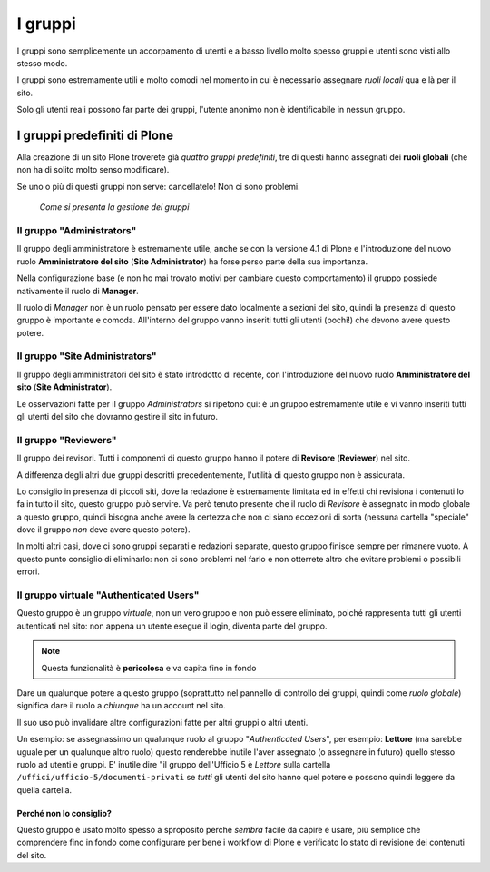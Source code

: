 ========
I gruppi
========

I gruppi sono semplicemente un accorpamento di utenti e a basso livello molto spesso gruppi e
utenti sono visti allo stesso modo.

I gruppi sono estremamente utili e molto comodi nel momento in cui è necessario assegnare *ruoli
locali* qua e là per il sito.

Solo gli utenti reali possono far parte dei gruppi, l'utente anonimo non è identificabile in nessun
gruppo.

I gruppi predefiniti di Plone
=============================

Alla creazione di un sito Plone troverete già *quattro gruppi predefiniti*, tre di questi hanno
assegnati dei **ruoli globali** (che non ha di solito molto senso modificare). 

Se uno o più di questi gruppi non serve: cancellatelo! Non ci sono problemi.

.. figure:: _static/usergroup-groupprefs.png
   :alt: Elenco generale dei gruppi

   *Come si presenta la gestione dei gruppi*

Il gruppo "Administrators"
--------------------------

Il gruppo degli amministratore è estremamente utile, anche se con la versione 4.1 di Plone e
l'introduzione del nuovo ruolo **Amministratore del sito** (**Site Administrator**) ha forse perso
parte della sua importanza.

Nella configurazione base (e non ho mai trovato motivi per cambiare questo comportamento) il gruppo
possiede nativamente il ruolo di **Manager**.

Il ruolo di *Manager* non è un ruolo pensato per essere dato localmente a sezioni del sito, quindi
la presenza di questo gruppo è importante e comoda.
All'interno del gruppo vanno inseriti tutti gli utenti (pochi!) che devono avere questo potere.

Il gruppo "Site Administrators"
-------------------------------

Il gruppo degli amministratori del sito è stato introdotto di recente, con l'introduzione del nuovo
ruolo **Amministratore del sito** (**Site Administrator**).

Le osservazioni fatte per il gruppo *Administrators* si ripetono qui: è un gruppo estremamente utile
e vi vanno inseriti tutti gli utenti del sito che dovranno gestire il sito in futuro.

Il gruppo "Reviewers"
---------------------

Il gruppo dei revisori. Tutti i componenti di questo gruppo hanno il potere di **Revisore**
(**Reviewer**) nel sito.

A differenza degli altri due gruppi descritti precedentemente, l'utilità di questo gruppo non è
assicurata.

Lo consiglio in presenza di piccoli siti, dove la redazione è estremamente limitata ed in effetti
chi revisiona i contenuti lo fa in tutto il sito, questo gruppo può servire.
Va però tenuto presente che il ruolo di *Revisore* è assegnato in modo globale a questo gruppo,
quindi bisogna anche avere la certezza che non ci siano eccezioni di sorta (nessuna cartella
"speciale" dove il gruppo *non* deve avere questo potere).

In molti altri casi, dove ci sono gruppi separati e redazioni separate, questo gruppo finisce
sempre per rimanere vuoto. A questo punto consiglio di eliminarlo: non ci sono problemi nel farlo e
non otterrete altro che evitare problemi o possibili errori.

Il gruppo virtuale "Authenticated Users"
----------------------------------------

Questo gruppo è un gruppo *virtuale*, non un vero gruppo e non può essere eliminato, poiché
rappresenta tutti gli utenti autenticati nel sito: non appena un utente esegue il login, diventa
parte del gruppo.

.. Note::
   Questa funzionalità è **pericolosa** e va capita fino in fondo

Dare un qualunque potere a questo gruppo (soprattutto nel pannello di controllo dei gruppi, quindi
come *ruolo globale*) significa dare il ruolo a *chiunque* ha un account nel sito.

Il suo uso può invalidare altre configurazioni fatte per altri gruppi o altri utenti.

Un esempio: se assegnassimo un qualunque ruolo al gruppo "*Authenticated Users*", per esempio:
**Lettore** (ma sarebbe uguale per un qualunque altro ruolo) questo renderebbe inutile l'aver
assegnato (o assegnare in futuro) quello stesso ruolo ad utenti e gruppi.
E' inutile dire "il gruppo dell'Ufficio 5 è *Lettore* sulla cartella
``/uffici/ufficio-5/documenti-privati`` se *tutti* gli utenti del sito hanno quel potere e possono
quindi leggere da quella cartella.

Perché non lo consiglio?
~~~~~~~~~~~~~~~~~~~~~~~~

Questo gruppo è usato molto spesso a sproposito perché *sembra* facile da capire e usare, più
semplice che comprendere fino in fondo come configurare per bene i workflow di Plone e verificato
lo stato di revisione dei contenuti del sito.

 

